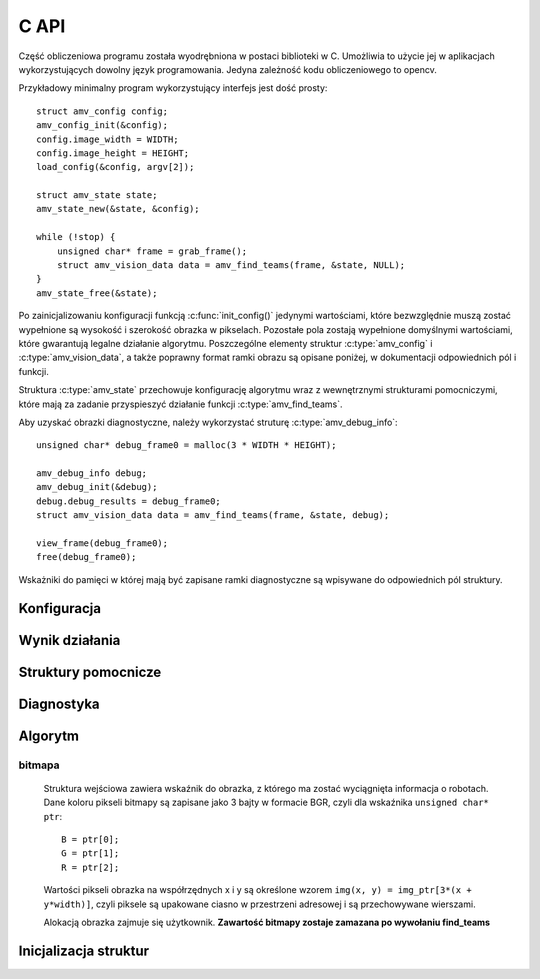 
.. highlight:: c

C API 
-----

Część obliczeniowa programu została wyodrębniona w postaci biblioteki w C. 
Umożliwia to użycie jej w aplikacjach wykorzystujących dowolny język
programowania.
Jedyna zależność kodu obliczeniowego to opencv.

Przykładowy minimalny program wykorzystujący interfejs jest dość prosty::

    struct amv_config config;
    amv_config_init(&config);
    config.image_width = WIDTH;
    config.image_height = HEIGHT;
    load_config(&config, argv[2]);
    
    struct amv_state state;
    amv_state_new(&state, &config);

    while (!stop) {
        unsigned char* frame = grab_frame();
        struct amv_vision_data data = amv_find_teams(frame, &state, NULL);
    }
    amv_state_free(&state);

Po zainicjalizowaniu konfiguracji funkcją :c:func:`init_config()` jedynymi wartościami, 
które bezwzględnie muszą zostać wypełnione są wysokość i szerokość obrazka w 
pikselach. Pozostałe pola zostają wypełnione domyślnymi wartościami, które 
gwarantują legalne działanie algorytmu. Poszczególne elementy struktur 
:c:type:`amv_config` i
:c:type:`amv_vision_data`, a także poprawny format ramki obrazu są opisane poniżej, w 
dokumentacji odpowiednich pól i funkcji.

Struktura :c:type:`amv_state` przechowuje konfigurację algorytmu wraz z wewnętrznymi
strukturami pomocniczymi, które mają za zadanie przyspieszyć działanie funkcji 
:c:type:`amv_find_teams`.

Aby uzyskać obrazki diagnostyczne, należy wykorzystać struturę
:c:type:`amv_debug_info`::
    
    unsigned char* debug_frame0 = malloc(3 * WIDTH * HEIGHT);
    
    amv_debug_info debug;
    amv_debug_init(&debug);
    debug.debug_results = debug_frame0;
    struct amv_vision_data data = amv_find_teams(frame, &state, debug);
    
    view_frame(debug_frame0);
    free(debug_frame0);

Wskażniki do pamięci w której mają być zapisane ramki diagnostyczne są 
wpisywane do odpowiednich pól struktury.


Konfiguracja
************

.. c:type:: struct amv_config

    ::

        struct amv_config {
            int image_height, image_width;

            struct amv_image_pos* white_points;
            int white_points_len;
            
            struct amv_image_pos* mask_points;
            int mask_points_len;

            double px_per_cm;
            
            int meanshift_radius;
            int meanshift_threshold;
            int same_color_distance;
            int linearize;

            struct amv_transform_info transform;

            int black_cutoff;
            struct amv_team_info blue;
            struct amv_team_info yellow;
            struct amv_color_info orange;
            int minimum_saturation;
            int white_cutoff;
        };

    Struktura jest inicjalizowana za pomocą funkcji :c:func:`init_config()`. 
    Poniżej opisane są poszczególne elementy struktury.


.. c:member:: int amv_config.image_width
.. c:member:: int amv_config.image_height

    Wymiary obrazka w pikselach.

.. c:member:: double amv_config.px_per_cm

    Rozdzielczość obrazu na powierzchni boiska (w pikselach
    na centymetr).

.. c:member:: int amv_config.linearize

    Wartość logiczna (0 - fałsz, :math:`\neq 0` - prawda) określająca, czy przed wszystkimi innymi operacjami ma
    zostać wykonana konwersja kolorów z sRGB do liniowego RGB.

.. c:member:: amv_image_pos *amv_config.white_points
.. c:member:: int amv_config.white_points_len

    Pozycje punktów boiska, które można określić jako białe. Służą do balansu
    bieli na obrazku. ``white_points`` powinno wskazywać na tablicę o 
    długości ``white_points_len``. Jeśli ustawimy ``white_points_len==0``, 
    balans nie będzie przeprowadzany.

.. c:member:: amv_image_pos *amv_config.mask_points
.. c:member:: int amv_config.mask_points_len

    Punkty opisujące wierzchołki wielokąta regionu zainteresowania. 
    Piksele spoza tego wielokąta są wyłączone z dalszego przetwarzania -
    maskowane kolorem czarnym. ``mask_points`` powinno wskazywać na tablicę o 
    długości ``mask_points_len``. ``mask_points_len`` równe 0 oznacza 
    brak przeprowadzania maskowania.

.. c:member:: int amv_config.meanshift_radius

    Rozmiar okna algorytmu wygładzania powierzchni meanshift. 
    Im większe okno, tym większe otoczenie piksela jest brane pod uwagę przy 
    jego wygładzaniu. Rozmiar okna może mieć duży wpływ na wydajność.

.. c:member:: int amv_config.meanshift_threshold
    
    Odległość w normie euklidesowej kolorów, które są uważane za różne podczas
    wykonywania algorytmu wygładzania meanshift.

.. c:member:: int amv_config.minimum_saturation

    Minimalne nasycenie koloru, który może być zakwalifikowany jako żółty, 
    pomarańczowy lub niebieskiego.

.. c:member:: int amv_config.white_cutoff

    Jasność (Lightness), powyżej której piksel uważa się za biały.

.. c:member:: int amv_config.black_cutoff

    Jasność, poniżej której piksel uważa się za zbyt ciemny. Ta wartość jest
    używana do rozpoznawania kolorów drużynowych.
    

.. c:member:: amv_team_info amv_config.blue
.. c:member:: amv_team_info amv_config.yellow

    Struktury określające wygląd i skład poszczególnych drużyn.
    
.. c:type:: struct amv_transform_info
    
    ::
        
        struct amv_transform_info {
            struct amv_image_pos field_top_left;
            struct amv_image_pos field_bottom_right;
            struct amv_point output_scale;
        };
    
    Struktura zawiera informacje potrzebne do przeprowadzania transformacji
    położenia obiektów z współrzędnych obrazka do współrzędnych wynikowych.
    Dwa punkty określają położenie punktów rogów boiska, skala wyjściowa określa
    końcowe skalowanie.

.. c:type:: struct amv_team_info

    ::
        
        struct amv_team_info {
            struct amv_color_info color;
            int team_size;

            int home_team;
            struct amv_robot_info robot_info[AMV_MAX_ROBOTS];
            struct amv_color_info secondary_colors[AMV_MAX_SECONDARY_COLORS];
        };
    
    Struktura opisuje drużynę robotów:
    
    * ``color`` - specyfikacja zakresu barw koloru drużyny robotów. 
    * ``team_size`` - ilość robotów na boisku. Algorytm będzie zwracał dokładnie
      taką ilość pozycji robotów z drużyny. 
    * ``home_team`` - czy analizie mają być poddawane orientacja robotów i ich
      identyfikacja w ramach drużyny (0 - fałsz, :math:`\neq 0` - prawda).
    * ``robot_info`` - opis robotów w drużynie (o ile ``home_team`` 
      :math:`\neq 0` ). Indeksy w tej tablicy posłużą za identyfikatory 
      robotów.
    * ``secondary_colors`` - opis wszystkich różnych kolorów pomocniczych, które
      występują na koszulkach robotów (istotne, o ile ``home_team`` 
      :math:`\neq 0` ).
    
.. c:type:: struct amv_robot_info

    ::
        
        struct amv_robot_info {
            int front_color;
            int back_color;
        };
    
    Opis dwóch kolorów pomocniczych na danym robocie. Liczby wskazują na 
    indeksy w tablicy ``secondary_colors``.

Wynik działania
***************

.. c:type:: struct amv_vision_data

    ::
        
        struct amv_vision_data {
            struct amv_team_data blue_team;
            struct amv_team_data yellow_team;
            struct amv_point ball_pos;
        };
    
    Struktura przechowuje wynik rozpoznawania klatki obrazu. 

.. c:type:: struct amv_team_data

    ::
        
        struct amv_team_data {
            int team_len;
            struct amv_robot_data team[AMV_MAX_ROBOTS];
        };
    
    Opis pozycji robotów danej drużyny. Ilość znalezionych robotów
    nie przekracza rozmiaru drużyny podanego na wejściu algorytmu. 

.. c:type:: struct amv_robot_data

    ::
        
        struct amv_robot_data {
            struct amv_point position;
            int identity;
            double angle;
            double certainty;
        };
    
    Opis pozycji znalezionego robota:
    
    * ``position`` - pozycja robota w wyjściowym układzie współrzędnych
    * ``identity`` - identyfikator robota w drużynie 
      (o ile roboty są identyfikowane)
    * ``angle`` - kąt obrotu robota


.. c:type:: struct amv_state
    
    Struktura przechowująca konfigurację algorytmu rozpoznawania robotów 
    w formie umożliwiającej szybkie wykonanie algorytmu.
    
Struktury pomocnicze
********************

.. c:type:: struct amv_image_pos

    ::

        struct amv_image_pos {
            int x;
            int y;
        };

    Punkt dwuwymiarowy, o współrzędnych całkowitych. 
    Używany zwykle do oznaczania pozycji piksela na obrazku.

.. c:type:: struct amv_point

    ::

        struct amv_point {
            double x;
            double y;
        };

    Punkt dwuwymiarowy o współrzędnych zmiennoprzecinkowych. Używany do 
    określenia abstrakcyjnych współrzędnych wyjściowej pozycji robota.

.. c:type:: struct amv_color_info

    ::

        struct amv_color_info {
            int hue_min;
            int hue_max;
        };

    Zakres barw (Hue) w schemacie kolorów HSL. W tej implememtacji składowa barwy 
    ma wartość od 0 do 179 (arytmetyka modulo 180). Przedział barw 
    ``hue_min = 100, hue_max = 50`` jest legalny i oznacza zakres ``0..50,100..179``.


Diagnostyka
***********

.. c:type:: struct amv_debug_info

    ::

        struct amv_debug_info {
            unsigned char *debug_balance;
            unsigned char *debug_prescreen;
            unsigned char *debug_meanshift;
            unsigned char *debug_patches;
            unsigned char *debug_robots;
            unsigned char *debug_results;
        };

    Jeśli któreś z tych pól zostanie ustawione na bufor zaalokowany przez
    użytkownika, zostanie on wypełniony obrazkiem diagnostycznym. 

    Obrazki diagnostyczne mają taki sam rozmiar i format, jak obrazek wejściowy.

.. c:member:: unsigned char *amv_debug_info.debug_balance

    Ramka obrazu po korekcji jasności i barw.

.. c:member:: unsigned char *amv_debug_info.debug_prescreen

    Ramka obrazu pokazująca przynależność do zakresów HSL, które definiują 
    poszczególne kolory obszarów.

.. c:member:: unsigned char *amv_debug_info.debug_meanshift
    
    Obrazuje wynik filtrowania całego obrazu algorytmem meanshift. 
    **Wypełnienie tego pola wielokrotnie zwiększa czas działania algorytmu.
    Jeśli nie jest używane, powinno mieć wartość NULL**
    
.. c:member:: unsigned char *amv_debug_info.debug_patches

    Obrazuje wszystkie obszary, które zostały zakwalifikowane jako kandydaci na 
    kolory drużynowe.

.. c:member:: unsigned char *amv_debug_info.debug_robots

    Obrazuje pola drużynowe robotów i klasyfikację kolorów pobocznych przy 
    każdym z nich.

.. c:member:: unsigned char *amv_debug_info.debug_results

    Obrazuje ostateczny wynik rozpoznania.

..
    TODO

Algorytm
********


.. c:function:: amv_vision_data amv_find_teams(unsigned char* image, struct amv_state* state, struct amv_debug_info* debug)

    Przyjmuje ona dane wizualne i tworzy opis drużyn robotów.
    
    Parametry:
    
    * ``image`` - bitmapa wejściowej ramki obrazu.
    * ``state`` - stan konfiguracji algorytmu - nie jest zmieniany w przebiegu algorytmu.
    * ``debug`` - struktura wskaźników do obrazków diagnostycznych, ``NULL`` oznacza brak diagnostyki.


bitmapa
^^^^^^^

    Struktura wejściowa zawiera wskaźnik do obrazka, z którego ma zostać wyciągnięta 
    informacja o robotach. Dane koloru pikseli bitmapy są zapisane jako 3 bajty w 
    formacie BGR, czyli dla wskaźnika ``unsigned char* ptr``::

        B = ptr[0];
        G = ptr[1];
        R = ptr[2];

    Wartości pikseli obrazka na współrzędnych x i y są określone wzorem 
    ``img(x, y) = img_ptr[3*(x + y*width)]``, czyli piksele są upakowane ciasno 
    w przestrzeni adresowej i są przechowywane wierszami.

    Alokacją obrazka zajmuje się użytkownik. 
    **Zawartość bitmapy zostaje zamazana po wywołaniu find_teams**


Inicjalizacja struktur
**********************

.. c:function:: void amv_config_init(struct amv_config* config)

    Inicjalizuje strukturę konfiguracyjną. Pola parametru zostają ustawione na 
    legalne zawartości, wskaźniki do struktur zewnętrznych zostają wyzerowane. 
    Nadpisywane są wszystkie parametry, z wyjątkiem wysokości i szerokości obrazka
     - te muszą zostać podane oddzielnie.
    
.. c:function:: void amv_debug_init(struct amv_debug_info* debug)
    
    Zeruje wskaźniki do wszystkich ramek diagnostycznych w strukturze.

.. c:function:: void amv_state_new(struct amv_state* st, struct amv_config* config)

    Przepisuje zawartość konfiguracji do zmiennej stanu. Cele pól wskaźnikowych
    nie są kopiowane, więc nie powinny być zwalniane do momentu zwolnienia struktury stanu.

.. c:function:: void amv_state_free(struct amv_state* state)

    Uwalnia pamięć używaną przez zmienną stanu.

